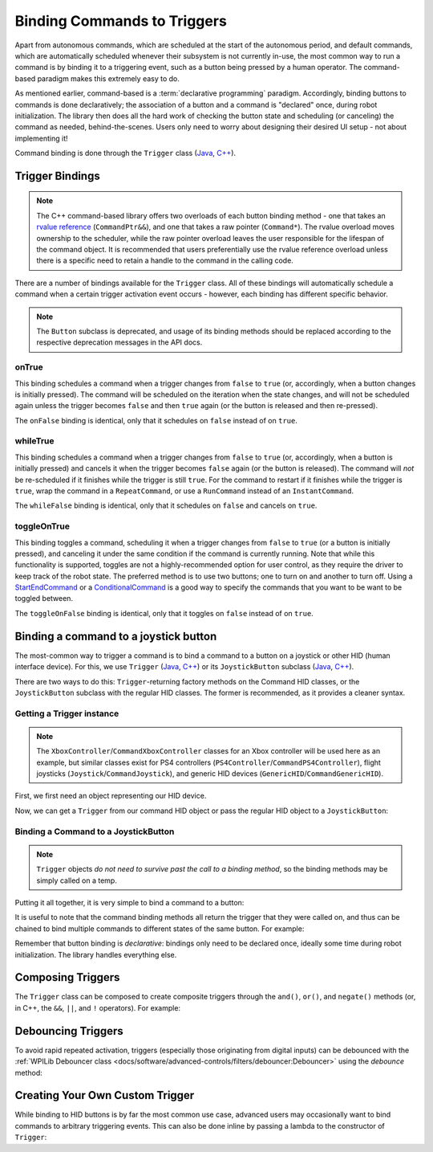 Binding Commands to Triggers
============================

Apart from autonomous commands, which are scheduled at the start of the autonomous period, and default commands, which are automatically scheduled whenever their subsystem is not currently in-use, the most common way to run a command is by binding it to a triggering event, such as a button being pressed by a human operator. The command-based paradigm makes this extremely easy to do.

As mentioned earlier, command-based is a :term:`declarative programming` paradigm. Accordingly, binding buttons to commands is done declaratively; the association of a button and a command is "declared" once, during robot initialization. The library then does all the hard work of checking the button state and scheduling (or canceling) the command as needed, behind-the-scenes. Users only need to worry about designing their desired UI setup - not about implementing it!

Command binding is done through the ``Trigger`` class (`Java <https://github.wpilib.org/allwpilib/docs/beta/java/edu/wpi/first/wpilibj2/command/button/Trigger.html>`__, `C++ <https://github.wpilib.org/allwpilib/docs/beta/cpp/classfrc2_1_1_trigger.html>`__).

Trigger Bindings
-----------------------

.. note:: The C++ command-based library offers two overloads of each button binding method - one that takes an `rvalue reference <http://thbecker.net/articles/rvalue_references/section_01.html>`__ (``CommandPtr&&``), and one that takes a raw pointer (``Command*``).  The rvalue overload moves ownership to the scheduler, while the raw pointer overload leaves the user responsible for the lifespan of the command object.  It is recommended that users preferentially use the rvalue reference overload unless there is a specific need to retain a handle to the command in the calling code.

There are a number of bindings available for the ``Trigger`` class. All of these bindings will automatically schedule a command when a certain trigger activation event occurs - however, each binding has different specific behavior.

.. note:: The ``Button`` subclass is deprecated, and usage of its binding methods should be replaced according to the respective deprecation messages in the API docs.

onTrue
^^^^^^

This binding schedules a command when a trigger changes from ``false`` to ``true`` (or, accordingly, when a button changes is initially pressed). The command will be scheduled on the iteration when the state changes, and will not be scheduled again unless the trigger becomes ``false`` and then ``true`` again (or the button is released and then re-pressed).

The ``onFalse`` binding is identical, only that it schedules on ``false`` instead of on ``true``.

whileTrue
^^^^^^^^^

This binding schedules a command when a trigger changes from ``false`` to ``true`` (or, accordingly, when a button is initially pressed) and cancels it when the trigger becomes ``false`` again (or the button is released). The command will *not* be re-scheduled if it finishes while the trigger is still ``true``. For the command to restart if it finishes while the trigger is ``true``, wrap the command in a ``RepeatCommand``, or use a ``RunCommand`` instead of an ``InstantCommand``.

The ``whileFalse`` binding is identical, only that it schedules on ``false`` and cancels on ``true``.

toggleOnTrue
^^^^^^^^^^^^

This binding toggles a command, scheduling it when a trigger changes from ``false`` to ``true`` (or a button is initially pressed), and canceling it under the same condition if the command is currently running. Note that while this functionality is supported, toggles are not a highly-recommended option for user control, as they require the driver to keep track of the robot state.  The preferred method is to use two buttons; one to turn on and another to turn off.  Using a `StartEndCommand <https://github.wpilib.org/allwpilib/docs/beta/java/edu/wpi/first/wpilibj2/command/StartEndCommand.html>`__ or a `ConditionalCommand <https://github.wpilib.org/allwpilib/docs/beta/java/edu/wpi/first/wpilibj2/command/ConditionalCommand.html>`__ is a good way to specify the commands that you want to be want to be toggled between.

.. tabs::

  .. code-tab:: java

    myButton.toggleOnTrue(Commands.startEnd(mySubsystem::onMethod,
        mySubsystem::offMethod,
        mySubsystem));

  .. code-tab:: c++

    myButton.ToggleOnTrue(frc2::cmd::StartEnd([&] { mySubsystem.OnMethod(); },
        [&] { mySubsystem.OffMethod(); },
        {&mySubsystem}));

The ``toggleOnFalse`` binding is identical, only that it toggles on ``false`` instead of on ``true``.

Binding a command to a joystick button
--------------------------------------

The most-common way to trigger a command is to bind a command to a button on a joystick or other HID (human interface device). For this, we use ``Trigger`` (`Java <https://github.wpilib.org/allwpilib/docs/beta/java/edu/wpi/first/wpilibj2/command/button/Trigger.html>`__, `C++ <https://github.wpilib.org/allwpilib/docs/beta/cpp/classfrc2_1_1_trigger.html>`__) or its ``JoystickButton`` subclass (`Java <https://github.wpilib.org/allwpilib/docs/beta/java/edu/wpi/first/wpilibj2/command/button/JoystickButton.html>`__, `C++ <https://github.wpilib.org/allwpilib/docs/beta/cpp/classfrc2_1_1_joystick_button.html>`__).

There are two ways to do this: ``Trigger``-returning factory methods on the Command HID classes, or the ``JoystickButton`` subclass with the regular HID classes. The former is recommended, as it provides a cleaner syntax.

Getting a Trigger instance
^^^^^^^^^^^^^^^^^^^^^^^^^^

.. note:: The ``XboxController``/``CommandXboxController`` classes for an Xbox controller will be used here as an example, but similar classes exist for PS4 controllers (``PS4Controller``/``CommandPS4Controller``), flight joysticks (``Joystick``/``CommandJoystick``), and generic HID devices (``GenericHID``/``CommandGenericHID``).

First, we first need an object representing our HID device.

.. tabs::

  .. code-tab:: java

    CommandXboxController exampleCommandController = new XboxController(1); // Creates an CommandXboxController on port 1.
    XboxController exampleController = new XboxController(2); // Creates an XboxController on port 2.

  .. code-tab:: c++

    frc2::CommandXboxController exampleCommandController{1} // Creates an CommandXboxController on port 1
    frc::XboxController exampleController{2} // Creates an XboxController on port 2

Now, we can get a ``Trigger`` from our command HID object or pass the regular HID object to a ``JoystickButton``:

.. tabs::

  .. code-tab:: java

    Trigger xButton = exampleCommandController.x(); // Creates a new Trigger object for the `X` button on exampleCommandController

    Trigger yButton = new JoystickButton(exampleController, XboxController.Button.kY.value); // Creates a new JoystickButton object for the `Y` button on exampleController

  .. code-tab:: c++

    frc2::Trigger xButton = exampleCommandController.X() // Creates a new Trigger object for the `X` button on exampleCommandController

    frc2::JoystickButton yButton(&exampleStick, frc::XboxController::Button::kY); // Creates a new JoystickButton object for the `Y` button on exampleController

Binding a Command to a JoystickButton
^^^^^^^^^^^^^^^^^^^^^^^^^^^^^^^^^^^^^

.. note:: ``Trigger`` objects *do not need to survive past the call to a binding method*, so the binding methods may be simply called on a temp.

Putting it all together, it is very simple to bind a command to a button:

.. tabs::

  .. code-tab:: java

    // Binds an ExampleCommand to be scheduled when the trigger of the example joystick is pressed
    exampleButton.onTrue(new ExampleCommand());

  .. code-tab:: c++

    // Binds an ExampleCommand to be scheduled when the trigger of the example joystick is pressed
    exampleButton.OnTrue(ExampleCommand().ToPtr());

It is useful to note that the command binding methods all return the trigger that they were called on, and thus can be chained to bind multiple commands to different states of the same button. For example:

.. tabs::

  .. code-tab:: java

    exampleButton
        // Binds a FooCommand to be scheduled when the button is pressed
        .onTrue(new FooCommand())
        // Binds a BarCommand to be scheduled when that same button is released
        .onFalse(new BarCommand());

  .. code-tab:: c++

    exampleButton
        // Binds a FooCommand to be scheduled when the button is pressed
        .OnTrue(FooCommand().ToPtr())
        // Binds a BarCommand to be scheduled when that same button is released
        .OnFalse(BarCommand().ToPtr());

Remember that button binding is *declarative*: bindings only need to be declared once, ideally some time during robot initialization. The library handles everything else.

Composing Triggers
------------------

The ``Trigger`` class can be composed to create composite triggers through the ``and()``, ``or()``, and ``negate()`` methods (or, in C++, the ``&&``, ``||``, and ``!`` operators). For example:

.. tabs::

  .. code-tab:: java

    // Binds an ExampleCommand to be scheduled when both the 'X' and 'Y' buttons of the driver gamepad are pressed
    exampleCommandController.x()
        .and(exampleCommandController.y())
        .onTrue(new ExampleCommand());

  .. code-tab:: c++

    // Binds an ExampleCommand to be scheduled when both the 'X' and 'Y' buttons of the driver gamepad are pressed
    (exampleCommandController.X()
        && exampleCommandController.Y())
        .OnTrue(ExampleCommand().ToPtr());

Debouncing Triggers
-------------------

To avoid rapid repeated activation, triggers (especially those originating from digital inputs) can be debounced with the :ref:`WPILib Debouncer class <docs/software/advanced-controls/filters/debouncer:Debouncer>` using the `debounce` method:

.. tabs::

  .. code-tab:: java

    // debounces exampleButton with a 0.1s debounce time, rising edges only
    exampleButton.debounce(0.1).onTrue(new ExampleCommand());

    // debounces exampleButton with a 0.1s debounce time, both rising and falling edges
    exampleButton.debounce(0.1, Debouncer.DebounceType.kBoth).onTrue(new ExampleCommand());

  .. code-tab:: c++

    // debounces exampleButton with a 100ms debounce time, rising edges only
    exampleButton.Debounce(100_ms).OnTrue(ExampleCommand().ToPtr());

    // debounces exampleButton with a 100ms debounce time, both rising and falling edges
    exampleButton.Debounce(100_ms, Debouncer::DebounceType::Both).OnTrue(ExampleCommand().ToPtr());

Creating Your Own Custom Trigger
--------------------------------

While binding to HID buttons is by far the most common use case, advanced users may occasionally want to bind commands to arbitrary triggering events. This can also be done inline by passing a lambda to the constructor of ``Trigger``:

.. tabs::

  .. code-tab:: java

    DigitalInput limitSwitch = new DigitalInput(3); // Limit switch on DIO 3

    Trigger exampleTrigger = new Trigger(limitSwitch::get);

  .. code-tab:: c++

    frc::DigitalInput limitSwitch{3}; // Limit switch on DIO 3

    frc2::Trigger exampleTrigger([&limitSwitch] { return limitSwitch.Get(); });
